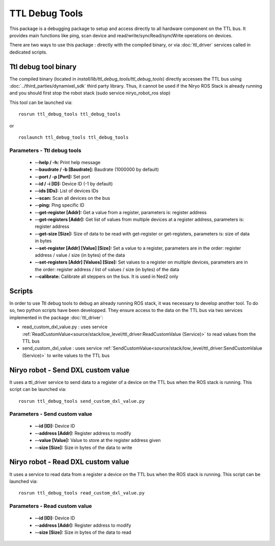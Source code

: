 TTL Debug Tools
====================================

This package is a debugging package to setup and access directly to all hardware component on the TTL bus.
It provides main functions like ping, scan device and read/write/syncRead/syncWrite operations on devices.

There are two ways to use this package : directly with the compiled binary, or via :doc:`ttl_driver` services called in dedicated scripts.

Ttl debug tool binary
------------------------------------
The compiled binary (located in *install/lib/ttl_debug_tools/ttl_debug_tools*) directly accesses the TTL bus using :doc:`../third_parties/dynamixel_sdk` third party library.
Thus, it cannot be used if the Niryo ROS Stack is already running and you should first stop the robot stack (sudo service niryo_robot_ros stop)

This tool can be launched via:  ::

 rosrun ttl_debug_tools ttl_debug_tools

or ::

 roslaunch ttl_debug_tools ttl_debug_tools

Parameters - Ttl debug tools
^^^^^^^^^^^^^^^^^^^^^^^^^^^^^^^^^^^^
    - **--help / -h:** Print help message
    - **--baudrate / -b [Baudrate]:** Baudrate (1000000 by default)
    - **--port / -p [Port]:** Set port
    - **--id / -i [ID]:** Device ID (-1 by default)
    - **--ids [IDs]:** List of devices IDs
    - **--scan:** Scan all devices on the bus
    - **--ping:** Ping specific ID
    - **--get-register [Addr]:** Get a value from a register, parameters is: register address
    - **--get-registers [Addr]:** Get list of values from multiple devices at a register address, parameters is: register address
    - **--get-size [Size]:** Size of data to be read with get-register or get-registers, parameters is: size of data in bytes
    - **--set-register [Addr] [Value] [Size]:** Set a value to a register, parameters are in the order: register address / value / size (in bytes) of the data
    - **--set-registers [Addr] [Values] [Size]:** Set values to a register on multiple devices, parameters are in the order: register address / list of values / size (in bytes) of the data
    - **--calibrate:** Calibrate all steppers on the bus. It is used in Ned2 only

Scripts
------------------------------------
In order to use Ttl debug tools to debug an already running ROS stack, it was necessary to develop another tool.
To do so, two python scripts have been developped. They ensure access to the data on the TTL bus via two services implemented in the package :doc:`ttl_driver`:

- read_custom_dxl_value.py : uses service :ref:`ReadCustomValue<source/stack/low_level/ttl_driver:ReadCustomValue (Service)>` to read values from the TTL bus
- send_custom_dxl_value : uses service :ref:`SendCustomValue<source/stack/low_level/ttl_driver:SendCustomValue (Service)>` to write values to the TTL bus

Niryo robot - Send DXL custom value
------------------------------------
It uses a ttl_driver service to send data to a register of a device on the TTL bus when the ROS stack is running.
This script can be launched via:  ::

 rosrun ttl_debug_tools send_custom_dxl_value.py

Parameters - Send custom value
^^^^^^^^^^^^^^^^^^^^^^^^^^^^^^^^^^^^
    - **--id [ID]:** Device ID
    - **--address [Addr]:** Register address to modify
    - **--value [Value]:** Value to store at the register address given
    - **--size [Size]:** Size in bytes of the data to write

Niryo robot - Read DXL custom value
------------------------------------
It uses a service to read data from a register a device on the TTL bus when the ROS stack is running.
This script can be launched via:  ::

 rosrun ttl_debug_tools read_custom_dxl_value.py

Parameters - Read custom value
^^^^^^^^^^^^^^^^^^^^^^^^^^^^^^^^^^^^
    - **--id [ID]:** Device ID
    - **--address [Addr]:** Register address to modify
    - **--size [Size]:** Size in bytes of the data to read


.. |namespace_cpp| replace:: ttl_debug_tools
.. |package_path| replace:: ../../../../niryo_robot_hardware_stack/ttl_debug_tools

